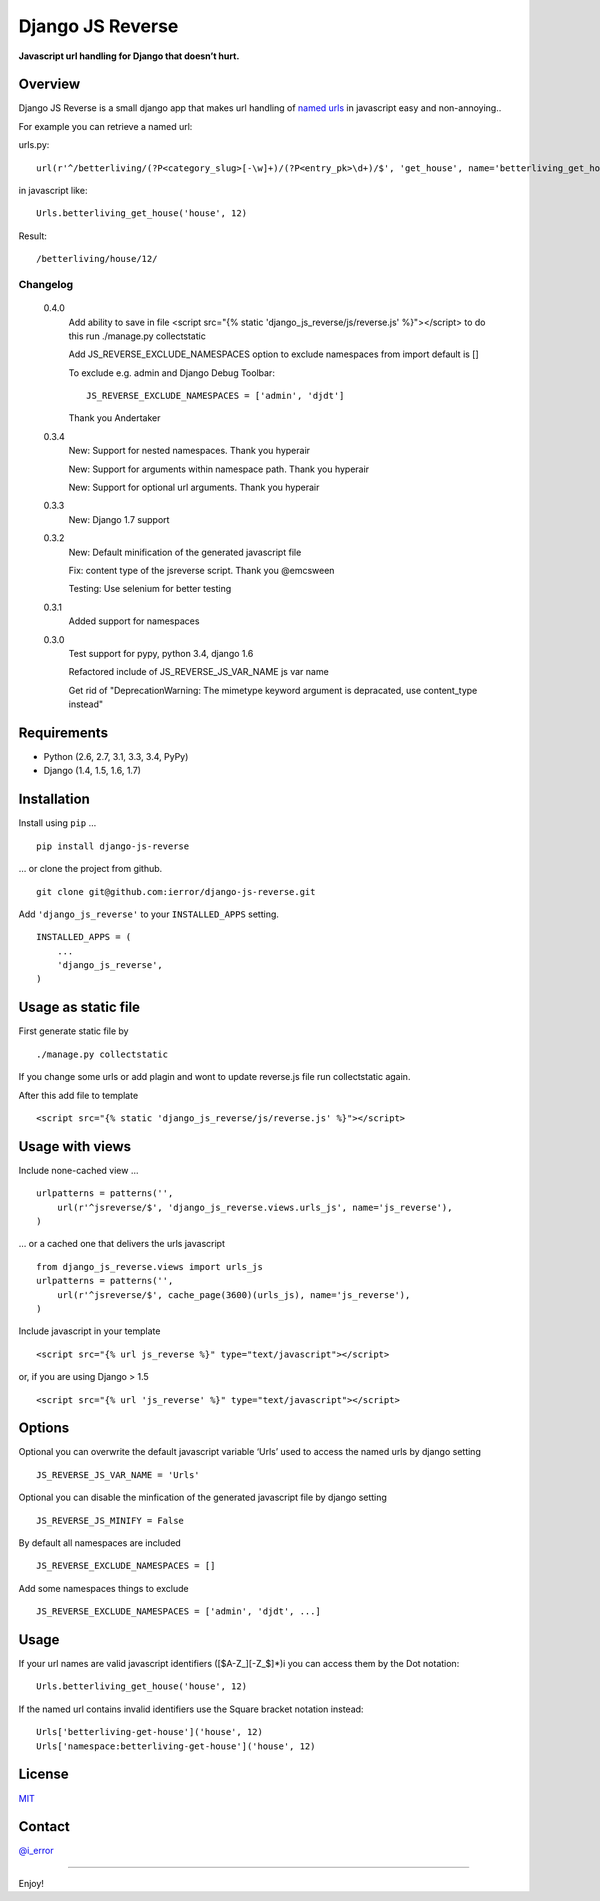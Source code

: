 Django JS Reverse
=================
.. image:: https://badge.fury.io/py/django-js-reverse.png
   :target: http://badge.fury.io/py/django-js-reverse

.. image:: https://travis-ci.org/ierror/django-js-reverse.png
   :target: http://travis-ci.org/ierror/django-js-reverse

.. image:: https://coveralls.io/repos/ierror/django-js-reverse/badge.png?branch=develop
   :alt: Coverage Status
   :target: https://coveralls.io/r/ierror/django-js-reverse?branch=develop

.. image:: https://pypip.in/license/django-js-reverse/badge.svg
    :target: https://pypi.python.org/pypi/django-js-reverse/

**Javascript url handling for Django that doesn’t hurt.**

Overview
--------

Django JS Reverse is a small django app that makes url handling of
`named urls`_ in javascript easy and non-annoying..

For example you can retrieve a named url:

urls.py:

::

    url(r'^/betterliving/(?P<category_slug>[-\w]+)/(?P<entry_pk>\d+)/$', 'get_house', name='betterliving_get_house'),

in javascript like:

::

    Urls.betterliving_get_house('house', 12)

Result:

::

    /betterliving/house/12/

Changelog
_________
    0.4.0
        Add ability to save in file
        <script src="{% static 'django_js_reverse/js/reverse.js' %}"></script>
        to do this run ./manage.py collectstatic

        Add JS_REVERSE_EXCLUDE_NAMESPACES option
        to exclude namespaces from import
        default is []

        To exclude e.g. admin and Django Debug Toolbar:
        ::
            JS_REVERSE_EXCLUDE_NAMESPACES = ['admin', 'djdt']

        Thank you Andertaker

    0.3.4
        New: Support for nested namespaces. Thank you hyperair

        New: Support for arguments within namespace path. Thank you hyperair

        New: Support for optional url arguments. Thank you hyperair

    0.3.3
        New: Django 1.7 support

    0.3.2
        New: Default minification of the generated javascript file

        Fix: content type of the jsreverse script. Thank you @emcsween

        Testing: Use selenium for better testing

    0.3.1
        Added support for namespaces


    0.3.0
        Test support for pypy, python 3.4, django 1.6

        Refactored include of JS_REVERSE_JS_VAR_NAME js var name

        Get rid of "DeprecationWarning: The mimetype keyword argument is depracated, use content_type instead"

Requirements
------------

-  Python (2.6, 2.7, 3.1, 3.3, 3.4, PyPy)
-  Django (1.4, 1.5, 1.6, 1.7)

Installation
------------

Install using ``pip`` …

::

    pip install django-js-reverse

… or clone the project from github.

::

    git clone git@github.com:ierror/django-js-reverse.git

Add ``'django_js_reverse'`` to your ``INSTALLED_APPS`` setting.

::

    INSTALLED_APPS = (
        ...
        'django_js_reverse',        
    )


Usage as static file
--------------------

First generate static file by
::
    ./manage.py collectstatic

If you change some urls or add plagin and wont to update reverse.js file
run collectstatic again.

After this add file to template
::
    <script src="{% static 'django_js_reverse/js/reverse.js' %}"></script>




Usage with views
----------------

Include none-cached view …

::

    urlpatterns = patterns('',
        url(r'^jsreverse/$', 'django_js_reverse.views.urls_js', name='js_reverse'),
    )

… or a cached one that delivers the urls javascript

::

    from django_js_reverse.views import urls_js
    urlpatterns = patterns('',
        url(r'^jsreverse/$', cache_page(3600)(urls_js), name='js_reverse'),
    )

Include javascript in your template

::

    <script src="{% url js_reverse %}" type="text/javascript"></script>

or, if you are using Django > 1.5

::

    <script src="{% url 'js_reverse' %}" type="text/javascript"></script>


Options
-------

Optional you can overwrite the default javascript variable ‘Urls’ used
to access the named urls by django setting

::

    JS_REVERSE_JS_VAR_NAME = 'Urls'

Optional you can disable the minfication of the generated javascript file
by django setting

::

    JS_REVERSE_JS_MINIFY = False


By default all namespaces are included
::
    JS_REVERSE_EXCLUDE_NAMESPACES = []
Add some namespaces things to exclude
::
    JS_REVERSE_EXCLUDE_NAMESPACES = ['admin', 'djdt', ...]



Usage
-----

If your url names are valid javascript identifiers ([$A-Z\_][-Z\_$]\*)i
you can access them by the Dot notation:

::

    Urls.betterliving_get_house('house', 12)

If the named url contains invalid identifiers use the Square bracket
notation instead:

::

    Urls['betterliving-get-house']('house', 12)
    Urls['namespace:betterliving-get-house']('house', 12)

License
-------

`MIT`_

Contact
-------

`@i_error <https://twitter.com/i_error>`_

--------------

Enjoy!

.. _named urls: https://docs.djangoproject.com/en/dev/topics/http/urls/#naming-url-patterns
.. _MIT: https://raw.github.com/ierror/django-js-reverse/develop/LICENSE
